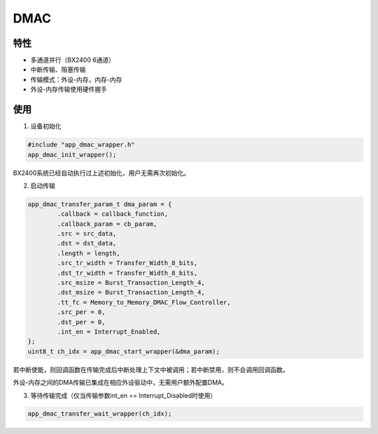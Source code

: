 =================
DMAC
=================
"""""""""""""""""
特性
"""""""""""""""""

* 多通道并行（BX2400 6通道）

* 中断传输、阻塞传输

* 传输模式：外设-内存，内存-内存

* 外设-内存传输使用硬件握手

"""""""""""""""""
使用
"""""""""""""""""

1. 设备初始化

.. code:: c

    #include "app_dmac_wrapper.h"
    app_dmac_init_wrapper();
    
BX2400系统已经自动执行过上述初始化，用户无需再次初始化。

2. 启动传输

.. code:: c

    app_dmac_transfer_param_t dma_param = {
            .callback = callback_function,
            .callback_param = cb_param,
            .src = src_data,
            .dst = dst_data,
            .length = length,
            .src_tr_width = Transfer_Width_8_bits,
            .dst_tr_width = Transfer_Width_8_bits,
            .src_msize = Burst_Transaction_Length_4,
            .dst_msize = Burst_Transaction_Length_4,
            .tt_fc = Memory_to_Memory_DMAC_Flow_Controller,
            .src_per = 0,
            .dst_per = 0,
            .int_en = Interrupt_Enabled,
    };
    uint8_t ch_idx = app_dmac_start_wrapper(&dma_param);
    
若中断使能，则回调函数在传输完成后中断处理上下文中被调用；若中断禁用，则不会调用回调函数。
    
外设-内存之间的DMA传输已集成在相应外设驱动中，无需用户额外配置DMA。
    
3. 等待传输完成（仅当传输参数int_en == Interrupt_Disabled时使用）

.. code:: c

    app_dmac_transfer_wait_wrapper(ch_idx);
    


